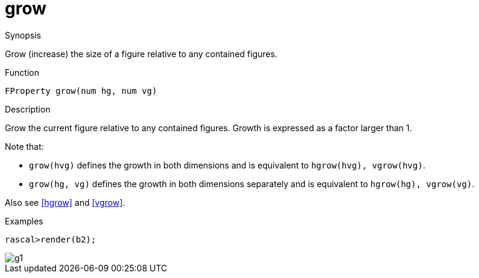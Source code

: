 [[Properties-grow]]
# grow
:concept: Vis/Figure/Properties/grow

.Synopsis
Grow (increase) the size of a figure relative to any contained figures.

.Syntax

.Types

.Function
`FProperty grow(num hg, num vg)`

.Description
Grow the current figure relative to any contained figures. Growth is expressed as a factor larger than 1.

Note that:

*  `grow(hvg)` defines the growth in both dimensions and is equivalent to `hgrow(hvg), vgrow(hvg)`.
*   `grow(hg, vg)` defines the growth in both dimensions separately and is equivalent to `hgrow(hg), vgrow(vg)`.


Also see <<hgrow>> and <<vgrow>>.

.Examples
[source,rascal-shell]
----
rascal>render(b2);
----

image::{concept}/g1.png[alt="g1"]


.Benefits

.Pitfalls


:leveloffset: +1

:leveloffset: -1
